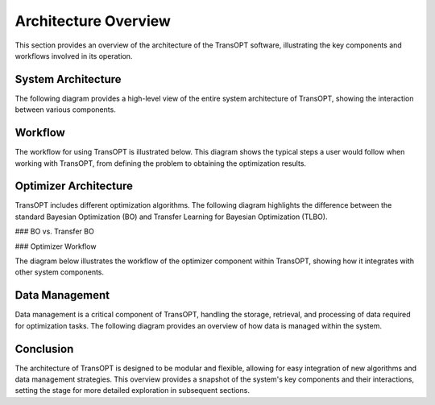 Architecture Overview
======================

This section provides an overview of the architecture of the TransOPT software, illustrating the key components and workflows involved in its operation.

System Architecture
-------------------

The following diagram provides a high-level view of the entire system architecture of TransOPT, showing the interaction between various components.

.. image:: ../images/system_architecture.pdf
   :alt: System Architecture Diagram
   :width: 600px
   :align: center

Workflow
--------

The workflow for using TransOPT is illustrated below. This diagram shows the typical steps a user would follow when working with TransOPT, from defining the problem to obtaining the optimization results.

.. image:: ../images/workflow.pdf
   :alt: TransOPT Workflow
   :width: 600px
   :align: center

Optimizer Architecture
----------------------

TransOPT includes different optimization algorithms. The following diagram highlights the difference between the standard Bayesian Optimization (BO) and Transfer Learning for Bayesian Optimization (TLBO).

### BO vs. Transfer BO

.. image:: ../images/bo_vs_tlbo.pdf
   :alt: BO vs. Transfer BO
   :width: 600px
   :align: center

### Optimizer Workflow

The diagram below illustrates the workflow of the optimizer component within TransOPT, showing how it integrates with other system components.

.. image:: ../images/optimizer.pdf
   :alt: Optimizer Workflow
   :width: 600px
   :align: center

Data Management
---------------

Data management is a critical component of TransOPT, handling the storage, retrieval, and processing of data required for optimization tasks. The following diagram provides an overview of how data is managed within the system.

.. image:: ../images/data_management.pdf
   :alt: Data Management Overview
   :width: 600px
   :align: center

Conclusion
----------

The architecture of TransOPT is designed to be modular and flexible, allowing for easy integration of new algorithms and data management strategies. This overview provides a snapshot of the system's key components and their interactions, setting the stage for more detailed exploration in subsequent sections.

